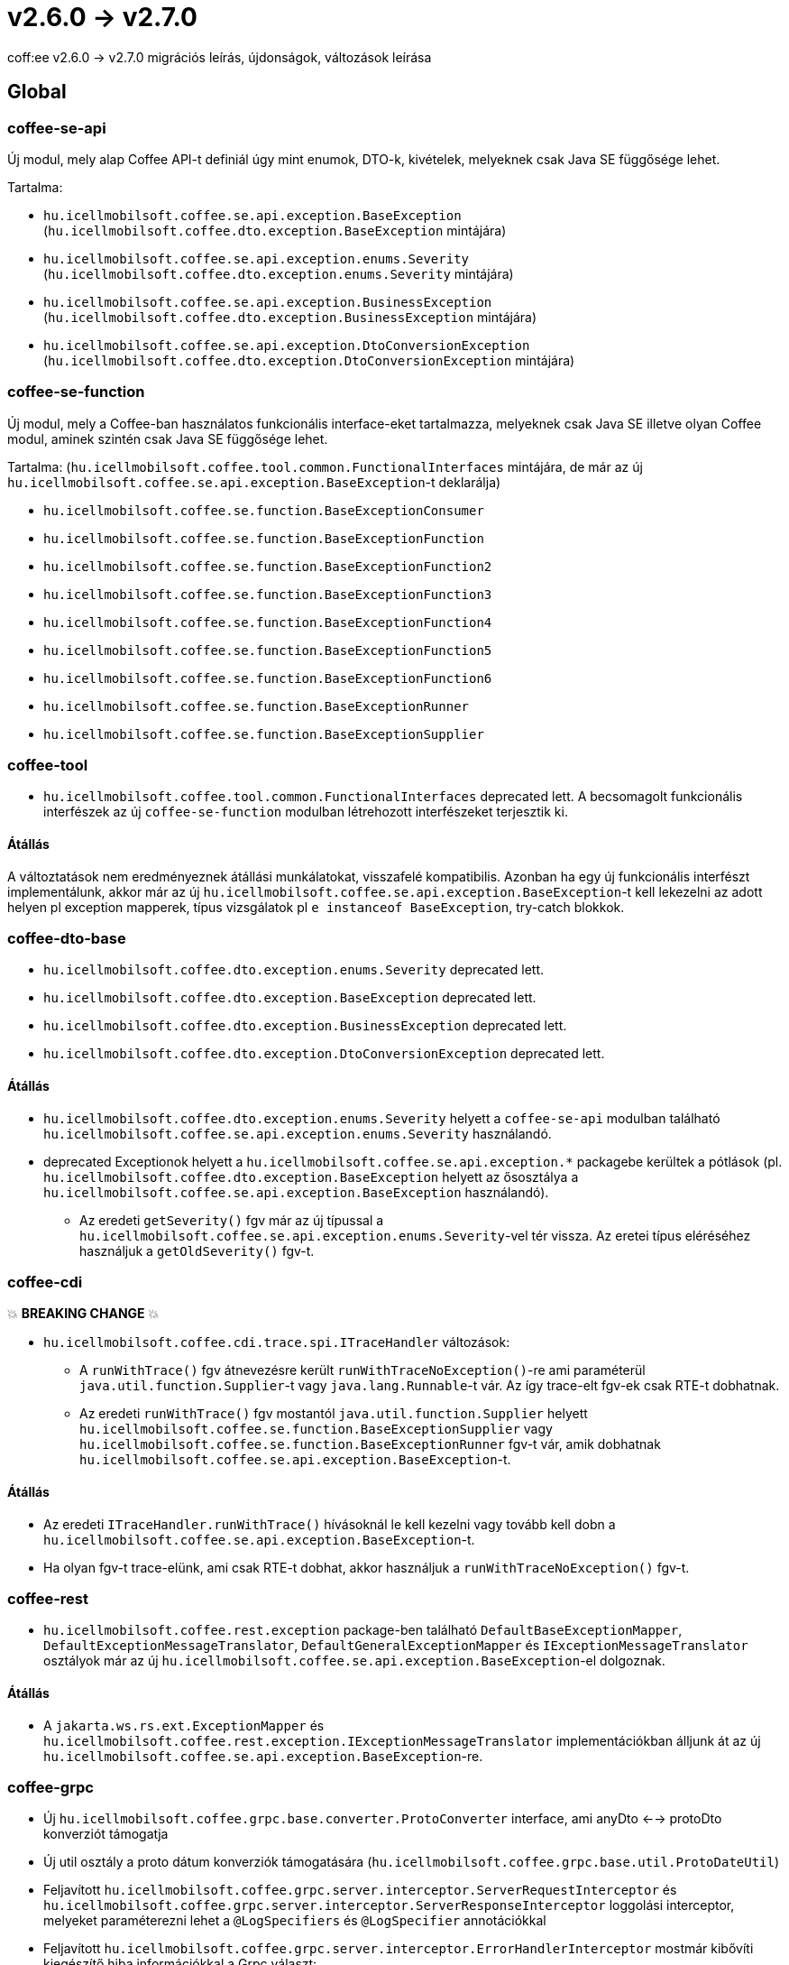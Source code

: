 = v2.6.0 → v2.7.0

coff:ee v2.6.0 -> v2.7.0 migrációs leírás, újdonságok, változások leírása

== Global

=== coffee-se-api

Új modul, mely alap Coffee API-t definiál úgy mint enumok, DTO-k, kivételek, melyeknek csak Java SE függősége lehet.

Tartalma:

* `hu.icellmobilsoft.coffee.se.api.exception.BaseException` (`hu.icellmobilsoft.coffee.dto.exception.BaseException` mintájára)
* `hu.icellmobilsoft.coffee.se.api.exception.enums.Severity` (`hu.icellmobilsoft.coffee.dto.exception.enums.Severity` mintájára)
* `hu.icellmobilsoft.coffee.se.api.exception.BusinessException` (`hu.icellmobilsoft.coffee.dto.exception.BusinessException` mintájára)
* `hu.icellmobilsoft.coffee.se.api.exception.DtoConversionException` (`hu.icellmobilsoft.coffee.dto.exception.DtoConversionException` mintájára)


=== coffee-se-function

Új modul, mely a Coffee-ban használatos funkcionális interface-eket tartalmazza, melyeknek csak Java SE illetve olyan Coffee modul,
aminek szintén csak Java SE függősége lehet.

Tartalma: (`hu.icellmobilsoft.coffee.tool.common.FunctionalInterfaces` mintájára, de már az új 
`hu.icellmobilsoft.coffee.se.api.exception.BaseException`-t deklarálja)

* `hu.icellmobilsoft.coffee.se.function.BaseExceptionConsumer`
* `hu.icellmobilsoft.coffee.se.function.BaseExceptionFunction`
* `hu.icellmobilsoft.coffee.se.function.BaseExceptionFunction2`
* `hu.icellmobilsoft.coffee.se.function.BaseExceptionFunction3`
* `hu.icellmobilsoft.coffee.se.function.BaseExceptionFunction4`
* `hu.icellmobilsoft.coffee.se.function.BaseExceptionFunction5`
* `hu.icellmobilsoft.coffee.se.function.BaseExceptionFunction6`
* `hu.icellmobilsoft.coffee.se.function.BaseExceptionRunner`
* `hu.icellmobilsoft.coffee.se.function.BaseExceptionSupplier`

=== coffee-tool

* `hu.icellmobilsoft.coffee.tool.common.FunctionalInterfaces` deprecated lett. A becsomagolt funkcionális interfészek 
az új `coffee-se-function` modulban létrehozott interfészeket terjesztik ki.

==== Átállás

A változtatások nem eredményeznek átállási munkálatokat, visszafelé kompatibilis. Azonban ha egy új funkcionális interfészt 
implementálunk, akkor már az új `hu.icellmobilsoft.coffee.se.api.exception.BaseException`-t kell lekezelni az adott helyen 
pl exception mapperek, típus vizsgálatok pl `e instanceof BaseException`, try-catch blokkok.

=== coffee-dto-base

* `hu.icellmobilsoft.coffee.dto.exception.enums.Severity` deprecated lett.
* `hu.icellmobilsoft.coffee.dto.exception.BaseException` deprecated lett.
* `hu.icellmobilsoft.coffee.dto.exception.BusinessException` deprecated lett.
* `hu.icellmobilsoft.coffee.dto.exception.DtoConversionException` deprecated lett.

==== Átállás

* `hu.icellmobilsoft.coffee.dto.exception.enums.Severity` helyett a `coffee-se-api` modulban található 
`hu.icellmobilsoft.coffee.se.api.exception.enums.Severity` használandó.
* deprecated Exceptionok helyett a `hu.icellmobilsoft.coffee.se.api.exception.*`
packagebe kerültek a pótlások (pl. `hu.icellmobilsoft.coffee.dto.exception.BaseException` helyett az ősosztálya a
`hu.icellmobilsoft.coffee.se.api.exception.BaseException` használandó).
** Az eredeti `getSeverity()` fgv már az új típussal a `hu.icellmobilsoft.coffee.se.api.exception.enums.Severity`-vel tér 
vissza. Az eretei típus eléréséhez használjuk a `getOldSeverity()` fgv-t.

=== coffee-cdi

💥 ***BREAKING CHANGE*** 💥

* `hu.icellmobilsoft.coffee.cdi.trace.spi.ITraceHandler` változások:
** A `runWithTrace()` fgv átnevezésre került `runWithTraceNoException()`-re ami paraméterül `java.util.function.Supplier`-t 
vagy `java.lang.Runnable`-t vár. Az így trace-elt fgv-ek csak RTE-t dobhatnak.
** Az eredeti `runWithTrace()` fgv mostantól `java.util.function.Supplier` helyett 
`hu.icellmobilsoft.coffee.se.function.BaseExceptionSupplier` vagy `hu.icellmobilsoft.coffee.se.function.BaseExceptionRunner` 
fgv-t vár, amik dobhatnak `hu.icellmobilsoft.coffee.se.api.exception.BaseException`-t.

==== Átállás

* Az eredeti `ITraceHandler.runWithTrace()` hívásoknál le kell kezelni vagy tovább kell dobn a 
`hu.icellmobilsoft.coffee.se.api.exception.BaseException`-t.
* Ha olyan fgv-t trace-elünk, ami csak RTE-t dobhat, akkor használjuk a `runWithTraceNoException()` fgv-t.

=== coffee-rest

* `hu.icellmobilsoft.coffee.rest.exception` package-ben található `DefaultBaseExceptionMapper`,
`DefaultExceptionMessageTranslator`, `DefaultGeneralExceptionMapper` és `IExceptionMessageTranslator` osztályok már 
az új `hu.icellmobilsoft.coffee.se.api.exception.BaseException`-el dolgoznak.

==== Átállás

* A `jakarta.ws.rs.ext.ExceptionMapper` és `hu.icellmobilsoft.coffee.rest.exception.IExceptionMessageTranslator` 
implementációkban álljunk át az új `hu.icellmobilsoft.coffee.se.api.exception.BaseException`-re.

=== coffee-grpc

* Új `hu.icellmobilsoft.coffee.grpc.base.converter.ProtoConverter` interface,
ami anyDto <--> protoDto konverziót támogatja
* Új util osztály a proto dátum konverziók támogatására
(`hu.icellmobilsoft.coffee.grpc.base.util.ProtoDateUtil`)
* Feljavított `hu.icellmobilsoft.coffee.grpc.server.interceptor.ServerRequestInterceptor`
és `hu.icellmobilsoft.coffee.grpc.server.interceptor.ServerResponseInterceptor` loggolási interceptor,
melyeket paraméterezni lehet a `@LogSpecifiers` és `@LogSpecifier` annotációkkal
* Feljavított `hu.icellmobilsoft.coffee.grpc.server.interceptor.ErrorHandlerInterceptor`
mostmár kibővíti kiegészítő hiba információkkal a Grpc választ:
** Üzleti hibakód (FaultType)
** Nyelvesített hibakód
** Debug információ (stacktrace) 

==== Átállás

A változtatások nem eredményeznek átállási munkálatokat, visszafelé kompatibilis.

=== coffee-module-redis

* Jedis driver verzió upgrade 4.2.3 -> 5.1.2

[IMPORTANT]
====
Az újabb kliens a redist 6.0 verziótól támogatja!

====

==== Átállás

A változtatások nem eredményeznek átállási munkálatokat, visszafelé kompatibilis.

=== coffee-module

* A `@ConfigDoc` annotáció kibővült két új paraméterrel(opcionálisak), `isStartupParam` illetve `isRuntimeOverridable`.
A generált táblázatban egy új oszlop, `Features` alá jönnek az értékeik egy-egy emotikonnal reprezentálva ha true-ra vannak állítva(default false).
** `isStartupParam` true esetén az emotikon: 🚀
** `isRuntimeOverridable` true esetén az emotikon: ⏳
* A `@ConfigDoc` annotáció kibővült egy új paraméterrel(opcionális), `title`.
A generált táblázatok alapértelmezett címét lehet felülírni ennek a megadásával.

==== Átállás

* A változtatások nem eredményeznek átállási munkálatokat, visszafelé kompatibilis, viszont mostmár megadható ez a három paraméter a `@ConfigDoc` annotációban.

=== coffee-model

* A TimestampsProvider bővült egy opcionálisan megadható környezeti változóval az időzóna megadáshoz.
** `COFFEE_MODEL_BASE_JAVA_TIME_TIMEZONE_ID`


==== Átállás

* A változtatások nem eredményeznek átállási munkálatokat, visszafelé kompatibilis.

=== coffee-deltaspike-data

* Tracing hozzáadása az `org.apache.deltaspike.data.impl.builder.MethodQueryBuilder`-hez.

==== Átállás

A változtatások nem eredményeznek átállási munkálatokat, visszafelé kompatibilis.

=======
